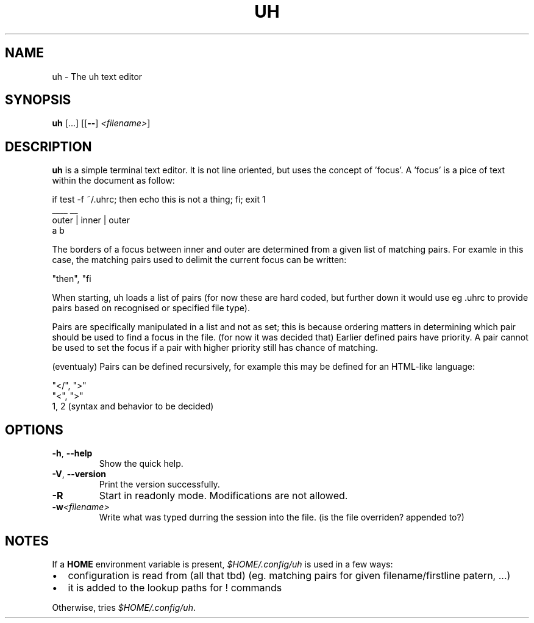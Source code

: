 .TH UH 1

.SH NAME
uh \- The uh text editor

.SH SYNOPSIS
.B uh
[...]
[[\fB\-\-\fR] \fI<filename>\fR]

.SH DESCRIPTION
.B uh
is a simple terminal text editor.
It is not line oriented, but uses the concept of 'focus'.
A 'focus' is a pice of text within the document as follow:

    if test -f ~/.uhrc; then echo this is not a thing; fi; exit 1
                        ____                           __
          outer         |              inner            |  outer
                        a                               b

The borders of a focus between inner and outer are determined
from a given list of matching pairs. For examle in this case,
the matching pairs used to delimit the current focus can be written:

    "then", "fi

When starting, uh loads a list of pairs (for now these are hard coded,
but further down it would use eg .uhrc to provide pairs based on
recognised or specified file type).

Pairs are specifically manipulated in a list and not as set; this is
because ordering matters in determining which pair should be used
to find a focus in the file. (for now it was decided that) Earlier
defined pairs have priority. A pair cannot be used to set the focus
if a pair with higher priority still has chance of matching.

(eventualy) Pairs can be defined recursively, for example this
may be defined for an HTML-like language:

    "</", ">"
    "<", ">"
    \1, \2    (syntax and behavior to be decided)

.SH OPTIONS
.TP
.BR \-h ", " \-\-help
Show the quick help.

.TP
.BR \-V ", " \-\-version
Print the version successfully.

.TP
.BR \-R
Start in readonly mode.
Modifications are not allowed.

.TP
.BR \-w \fI<filename>\fR
Write what was typed durring the session into the file.
(is the file overriden? appended to?)

.SH NOTES
If a \fBHOME\fR environment variable is present,
\fI$HOME/.config/uh\fR is used in a few ways:
.IP \[bu] 2
configuration is read from (all that tbd) (eg. matching pairs for given filename/firstline patern, ...)
.IP \[bu] 2
it is added to the lookup paths for ! commands
.P
Otherwise, tries \fI$HOME/.config/uh\fR.
